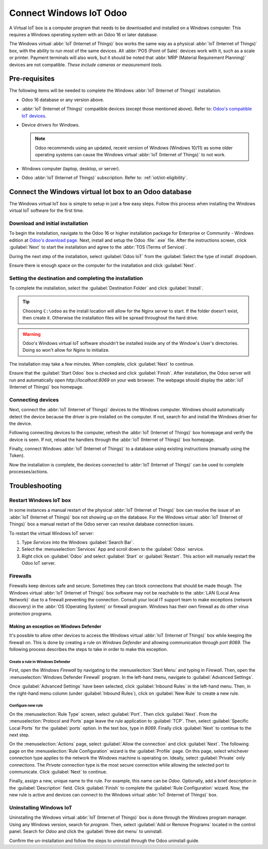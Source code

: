 ========================
Connect Windows IoT Odoo
========================

A Virtual IoT box is a computer program that needs to be downloaded and installed on a Windows
computer. This requires a Windows operating system with an Odoo 16 or later database.

The Windows virtual :abbr:`IoT (Internet of Things)` box works the same way as a physical :abbr:`IoT
(Internet of Things)` box, with the ability to run most of the same devices. All :abbr:`POS (Point
of Sale)` devices work with it, such as a scale or printer. Payment terminals will also work, but it
should be noted that :abbr:`MRP (Material Requirement Planning)` devices are not compatible. *These
include cameras or measurement tools.*

Pre-requisites
==============

The following items will be needed to complete the Windows :abbr:`IoT (Internet of Things)`
installation.

- Odoo 16 database or any version above.
- :abbr:`IoT (Internet of Things)` compatible devices (except those mentioned above). Refer to:
  `Odoo's compatible IoT devices <https://leansoft.vn/app/iot-hardware>`_.
- Device drivers for Windows.

  .. note::
     Odoo recommends using an updated, recent version of Windows (Windows 10/11) as some older
     operating systems can cause the Windows virtual :abbr:`IoT (Internet of Things)` to not work.

- Windows computer (laptop, desktop, or server).
- Odoo :abbr:`IoT (Internet of Things)` subscription. Refer to: :ref:`iot/iot-eligibility`.

Connect the Windows virtual Iot box to an Odoo database
=======================================================

The Windows virtual IoT box is simple to setup in just a few easy steps. Follow this process when
installing the Windows virtual IoT software for the first time.

Download and initial installation
---------------------------------

To begin the installation, navigate to the Odoo 16 or higher installation package for Enterprise or
Community - Windows edition at `Odoo's download page <https://leansoft.vn/download>`_. Next, install
and setup the Odoo :file:`.exe` file. After the instructions screen, click :guilabel:`Next` to start
the installation and agree to the :abbr:`TOS (Terms of Service)`.

During the next step of the installation, select :guilabel:`Odoo IoT` from the :guilabel:`Select the
type of install` dropdown.

.. example::
   For reference, the following should be installed:

   - **Leansoft server**
   - **Leansoft IoT**
   - **Nginx WebServer**
   - **Ghostscript interpreter**

Ensure there is enough space on the computer for the installation and click :guilabel:`Next`.

Setting the destination and completing the installation
-------------------------------------------------------

To complete the installation, select the :guilabel:`Destination Folder` and click
:guilabel:`Install`.

.. tip::
   Choosing ``C:\odoo`` as the install location will allow for the Nginx server to start. If the
   folder doesn't exist, then create it. Otherwise the installation files will be spread throughout
   the hard drive.

.. warning::
   Odoo's Windows virtual IoT software shouldn't be installed inside any of the Window's User's
   directories. Doing so won't allow for Nginx to initialize.

The installation may take a few minutes. When complete, click :guilabel:`Next` to continue.

Ensure that the :guilabel:`Start Odoo` box is checked and click :guilabel:`Finish`. After
installation, the Odoo server will run and automatically open `http://localhost:8069` on your web
browser. The webpage should display the :abbr:`IoT (Internet of Things)` box homepage.

.. seealso::
   A restart of the Windows IoT program may be necessary should the web browser not display
   anything. :ref:`iot/restart_windows_iot`

Connecting devices
------------------

Next, connect the :abbr:`IoT (Internet of Things)` devices to the Windows computer. Windows should
automatically detect the device because the driver is pre-installed on the computer. If not, search
for and install the Windows driver for the device.

Following connecting devices to the computer, refresh the :abbr:`IoT (Internet of Things)` box
homepage and verify the device is seen. If not, reload the handlers through the :abbr:`IoT (Internet
of Things)` box homepage.

Finally, connect Windows :abbr:`IoT (Internet of Things)` to a database using existing instructions
(manually using the Token).

.. seealso::
   :doc:`/applications/productivity/iot/config/connect`

Now the installation is complete, the devices connected to :abbr:`IoT (Internet of Things)` can be
used to complete processes/actions.

Troubleshooting
===============

.. _iot/restart_windows_iot:

Restart Windows IoT box
-----------------------

In some instances a manual restart of the physical :abbr:`IoT (Internet of Things)` box can resolve
the issue of an :abbr:`IoT (Internet of Things)` box not showing up on the database. For the Windows
virtual :abbr:`IoT (Internet of Things)` box a manual restart of the Odoo server can resolve
database connection issues.

To restart the virtual Windows IoT server:

#. Type `Services` into the Windows :guilabel:`Search Bar`.
#. Select the :menuselection:`Services` App and scroll down to the :guilabel:`Odoo` service.
#. Right click on :guilabel:`Odoo` and select :guilabel:`Start` or :guilabel:`Restart`. This action
   will manually restart the Odoo IoT server.

Firewalls
---------

Firewalls keep devices safe and secure. Sometimes they can block connections that should be made
though. The Windows virtual :abbr:`IoT (Internet of Things)` box software may not be reachable to
the :abbr:`LAN (Local Area Network)` due to a firewall preventing the connection. Consult your local
IT support team to make exceptions (network discovery) in the :abbr:`OS (Operating System)` or
firewall program. Windows has their own firewall as do other virus protection programs.

.. example::
   A client might encounter a time when they are able to reach the homepage of the :abbr:`IoT
   (Internet of Things)` box, yet they cannot access it from another computer/mobile device/tablet
   on the same network.

Making an exception on Windows Defender
~~~~~~~~~~~~~~~~~~~~~~~~~~~~~~~~~~~~~~~

It's possible to allow other devices to access the Windows virtual :abbr:`IoT (Internet of Things)`
box while keeping the firewall on. This is done by creating a rule on *Windows Defender* and
allowing communication through port `8069`. The following process describes the steps to take in
order to make this exception.

Create a rule in Windows Defender
*********************************

First, open the *Windows Firewall* by navigating to the :menuselection:`Start Menu` and typing in
`Firewall`. Then, open the :menuselection:`Windows Defender Firewall` program. In the left-hand
menu, navigate to :guilabel:`Advanced Settings`.

Once :guilabel:`Advanced Settings` have been selected, click :guilabel:`Inbound Rules` in the
left-hand menu. Then, in the right-hand menu column (under :guilabel:`Inbound Rules`), click on
:guilabel:`New Rule` to create a new rule.

Configure new rule
******************

On the :menuselection:`Rule Type` screen, select :guilabel:`Port`. Then click :guilabel:`Next`. From
the :menuselection:`Protocol and Ports` page leave the rule application to :guilabel:`TCP`. Then,
select :guilabel:`Specific Local Ports` for the :guilabel:`ports` option. In the text box, type in
`8069`. Finally click :guilabel:`Next` to continue to the next step.

On the :menuselection:`Actions` page, select :guilabel:`Allow the connection` and click
:guilabel:`Next`. The following page on the :menuselection:`Rule Configuration` wizard is the
:guilabel:`Profile` page. On this page, select whichever connection type applies to the network the
Windows machine is operating on. Ideally, select :guilabel:`Private` only connections. The *Private*
connection type is the most secure connection while allowing the selected port to communicate. Click
:guilabel:`Next` to continue.

Finally, assign a new, unique name to the rule. For example, this name can be `Odoo`. Optionally,
add a brief description in the :guilabel:`Description` field. Click :guilabel:`Finish` to complete
the :guilabel:`Rule Configuration` wizard. Now, the new rule is active and devices can connect to
the Windows virtual :abbr:`IoT (Internet of Things)` box.

Uninstalling Windows IoT
------------------------

Uninstalling the Windows virtual :abbr:`IoT (Internet of Things)` box is done through the Windows
program manager. Using any Windows version, search for `program`. Then, select :guilabel:`Add or
Remove Programs` located in the control panel. Search for `Odoo` and click the :guilabel:`three dot
menu` to uninstall.

Confirm the un-installation and follow the steps to uninstall through the Odoo uninstall guide.
